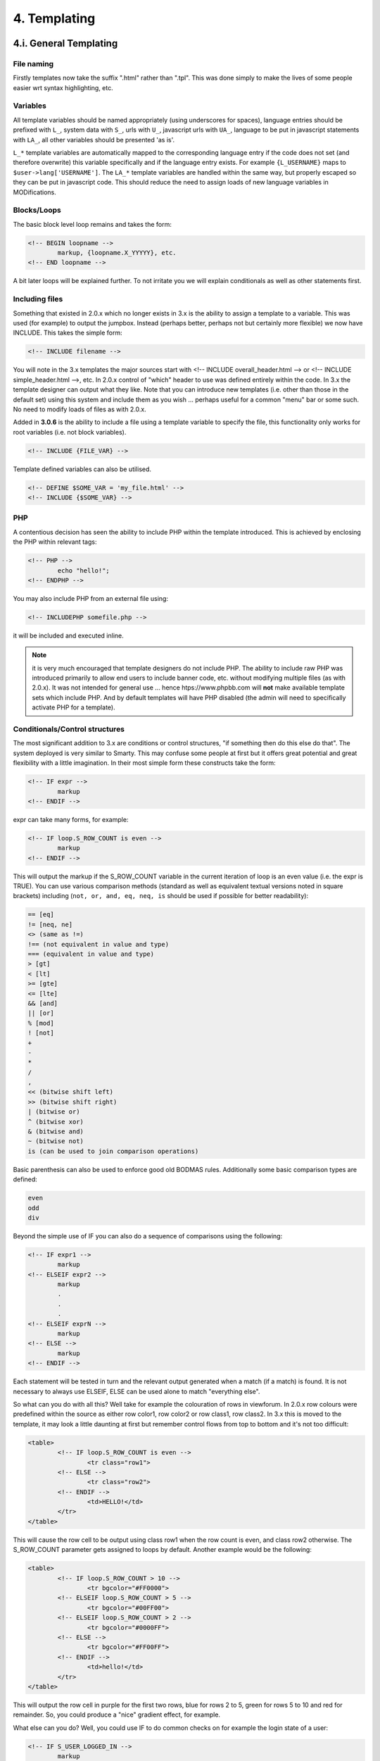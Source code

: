 4. Templating
=============

4.i. General Templating
-----------------------

File naming
+++++++++++

Firstly templates now take the suffix ".html" rather than ".tpl". This was done simply to make the lives of some people easier wrt syntax highlighting, etc.

Variables
+++++++++

All template variables should be named appropriately (using underscores for spaces), language entries should be prefixed with ``L_``, system data with ``S_``, urls with ``U_``, javascript urls with ``UA_``, language to be put in javascript statements with ``LA_``, all other variables should be presented 'as is'.

``L_*`` template variables are automatically mapped to the corresponding language entry if the code does not set (and therefore overwrite) this variable specifically and if the language entry exists. For example ``{L_USERNAME}`` maps to ``$user->lang['USERNAME']``. The ``LA_*`` template variables are handled within the same way, but properly escaped so they can be put in javascript code. This should reduce the need to assign loads of new language variables in MODifications.

Blocks/Loops
++++++++++++

The basic block level loop remains and takes the form:

.. code:: html

	<!-- BEGIN loopname -->
		markup, {loopname.X_YYYYY}, etc.
	<!-- END loopname -->

A bit later loops will be explained further. To not irritate you we will explain conditionals as well as other statements first.

Including files
+++++++++++++++

Something that existed in 2.0.x which no longer exists in 3.x is the ability to assign a template to a variable. This was used (for example) to output the jumpbox. Instead (perhaps better, perhaps not but certainly more flexible) we now have INCLUDE. This takes the simple form:

.. code:: html

	<!-- INCLUDE filename -->

You will note in the 3.x templates the major sources start with <!-- INCLUDE overall_header.html --> or <!-- INCLUDE simple_header.html -->, etc. In 2.0.x control of "which" header to use was defined entirely within the code. In 3.x the template designer can output what they like. Note that you can introduce new templates (i.e. other than those in the default set) using this system and include them as you wish ... perhaps useful for a common "menu" bar or some such. No need to modify loads of files as with 2.0.x.

Added in **3.0.6** is the ability to include a file using a template variable to specify the file, this functionality only works for root variables (i.e. not block variables).

.. code:: html

	<!-- INCLUDE {FILE_VAR} -->

Template defined variables can also be utilised.

.. code:: html

	<!-- DEFINE $SOME_VAR = 'my_file.html' -->
	<!-- INCLUDE {$SOME_VAR} -->

PHP
+++

A contentious decision has seen the ability to include PHP within the template introduced. This is achieved by enclosing the PHP within relevant tags:

.. code:: html

	<!-- PHP -->
		echo "hello!";
	<!-- ENDPHP -->

You may also include PHP from an external file using:

.. code:: html

	<!-- INCLUDEPHP somefile.php -->

it will be included and executed inline.

.. note:: it is very much encouraged that template designers do not include PHP. The ability to include raw PHP was introduced primarily to allow end users to include banner code, etc. without modifying multiple files (as with 2.0.x). It was not intended for general use ... hence htps://www.phpbb.com will **not** make available template sets which include PHP. And by default templates will have PHP disabled (the admin will need to specifically activate PHP for a template).

Conditionals/Control structures
+++++++++++++++++++++++++++++++

The most significant addition to 3.x are conditions or control structures, "if something then do this else do that". The system deployed is very similar to Smarty. This may confuse some people at first but it offers great potential and great flexibility with a little imagination. In their most simple form these constructs take the form:

.. code:: html

	<!-- IF expr -->
		markup
	<!-- ENDIF -->

expr can take many forms, for example:

.. code:: html

	<!-- IF loop.S_ROW_COUNT is even -->
		markup
	<!-- ENDIF -->

This will output the markup if the S_ROW_COUNT variable in the current iteration of loop is an even value (i.e. the expr is TRUE). You can use various comparison methods (standard as well as equivalent textual versions noted in square brackets) including (``not, or, and, eq, neq, is`` should be used if possible for better readability):

.. code:: php

	== [eq]
	!= [neq, ne]
	<> (same as !=)
	!== (not equivalent in value and type)
	=== (equivalent in value and type)
	> [gt]
	< [lt]
	>= [gte]
	<= [lte]
	&& [and]
	|| [or]
	% [mod]
	! [not]
	+
	-
	*
	/
	,
	<< (bitwise shift left)
	>> (bitwise shift right)
	| (bitwise or)
	^ (bitwise xor)
	& (bitwise and)
	~ (bitwise not)
	is (can be used to join comparison operations)

Basic parenthesis can also be used to enforce good old BODMAS rules. Additionally some basic comparison types are defined:

.. code:: text

	even
	odd
	div

Beyond the simple use of IF you can also do a sequence of comparisons using the following:

.. code:: html

	<!-- IF expr1 -->
		markup
	<!-- ELSEIF expr2 -->
		markup
		.
		.
		.
	<!-- ELSEIF exprN -->
		markup
	<!-- ELSE -->
		markup
	<!-- ENDIF -->

Each statement will be tested in turn and the relevant output generated when a match (if a match) is found. It is not necessary to always use ELSEIF, ELSE can be used alone to match "everything else".

So what can you do with all this? Well take for example the colouration of rows in viewforum. In 2.0.x row colours were predefined within the source as either row color1, row color2 or row class1, row class2. In 3.x this is moved to the template, it may look a little daunting at first but remember control flows from top to bottom and it's not too difficult:

.. code:: html

	<table>
		<!-- IF loop.S_ROW_COUNT is even -->
			<tr class="row1">
		<!-- ELSE -->
			<tr class="row2">
		<!-- ENDIF -->
			<td>HELLO!</td>
		</tr>
	</table>

This will cause the row cell to be output using class row1 when the row count is even, and class row2 otherwise. The S_ROW_COUNT parameter gets assigned to loops by default. Another example would be the following:

.. code:: html

	<table>
		<!-- IF loop.S_ROW_COUNT > 10 -->
			<tr bgcolor="#FF0000">
		<!-- ELSEIF loop.S_ROW_COUNT > 5 -->
			<tr bgcolor="#00FF00">
		<!-- ELSEIF loop.S_ROW_COUNT > 2 -->
			<tr bgcolor="#0000FF">
		<!-- ELSE -->
			<tr bgcolor="#FF00FF">
		<!-- ENDIF -->
			<td>hello!</td>
		</tr>
	</table>

This will output the row cell in purple for the first two rows, blue for rows 2 to 5, green for rows 5 to 10 and red for remainder. So, you could produce a "nice" gradient effect, for example.

What else can you do? Well, you could use IF to do common checks on for example the login state of a user:

.. code:: html

	<!-- IF S_USER_LOGGED_IN -->
		markup
	<!-- ENDIF -->

This replaces the existing (fudged) method in 2.0.x using a zero length array and BEGIN/END.

Extended syntax for Blocks/Loops
++++++++++++++++++++++++++++++++

Back to our loops - they had been extended with the following additions. Firstly you can set the start and end points of the loop. For example:

.. code:: html

	<!-- BEGIN loopname(2) -->
		markup
	<!-- END loopname -->

Will start the loop on the third entry (note that indexes start at zero). Extensions of this are:

``loopname(2)``: Will start the loop on the 3rd entry
``loopname(-2)``: Will start the loop two entries from the end
``loopname(3,4)``: Will start the loop on the fourth entry and end it on the fifth
``loopname(3,-4)``: Will start the loop on the fourth entry and end it four from last

A further extension to begin is ``BEGINELSE``:

.. code:: html

	<!-- BEGIN loop -->
		markup
	<!-- BEGINELSE -->
		markup
	<!-- END loop -->

This will cause the markup between ``BEGINELSE`` and ``END`` to be output if the loop contains no values. This is useful for forums with no topics (for example) ... in some ways it replaces "bits of" the existing `switch_` type control (the rest being replaced by conditionals).

Another way of checking if a loop contains values is by prefixing the loops name with a dot:

.. code:: html

	<!-- IF .loop -->
		<!-- BEGIN loop -->
			markup
		<!-- END loop -->
	<!-- ELSE -->
		markup
	<!-- ENDIF -->

You are even able to check the number of items within a loop by comparing it with values within the IF condition:

.. code:: html

	<!-- IF .loop > 2 -->
		<!-- BEGIN loop -->
			markup
		<!-- END loop -->
	<!-- ELSE -->
		markup
	<!-- ENDIF -->

Nesting loops cause the conditionals needing prefixed with all loops from the outer one to the inner most. An illustration of this:

.. code:: html

	<!-- BEGIN firstloop -->
		{firstloop.MY_VARIABLE_FROM_FIRSTLOOP}

		<!-- BEGIN secondloop -->
			{firstloop.secondloop.MY_VARIABLE_FROM_SECONDLOOP}
		<!-- END secondloop -->
	<!-- END firstloop -->

Sometimes it is necessary to break out of nested loops to be able to call another loop within the current iteration. This sounds a little bit confusing and it is not used very often. The following (rather complex) example shows this quite good - it also shows how you test for the first and last row in a loop (i will explain the example in detail further down):

.. code:: html

	<!-- BEGIN l_block1 -->
		<!-- IF l_block1.S_SELECTED -->
			<strong>{l_block1.L_TITLE}</strong>
			<!-- IF S_PRIVMSGS -->

				<!-- the ! at the beginning of the loop name forces the loop to be not a nested one of l_block1 -->
				<!-- BEGIN !folder -->
					<!-- IF folder.S_FIRST_ROW -->
						<ul class="nav">
					<!-- ENDIF -->

					<li><a href="{folder.U_FOLDER}">{folder.FOLDER_NAME}</a></li>

					<!-- IF folder.S_LAST_ROW -->
						</ul>
					<!-- ENDIF -->
				<!-- END !folder -->

			<!-- ENDIF -->

			<ul class="nav">
			<!-- BEGIN l_block2 -->
				<li>
					<!-- IF l_block1.l_block2.S_SELECTED -->
						<strong>{l_block1.l_block2.L_TITLE}</strong>
					<!-- ELSE -->
						<a href="{l_block1.l_block2.U_TITLE}">{l_block1.l_block2.L_TITLE}</a>
					<!-- ENDIF -->
				</li>
			<!-- END l_block2 -->
			</ul>
		<!-- ELSE -->
			<a class="nav" href="{l_block1.U_TITLE}">{l_block1.L_TITLE}</a>
		<!-- ENDIF -->
	<!-- END l_block1 -->

Let us first concentrate on this part of the example:

.. code:: html

	<!-- BEGIN l_block1 -->
		<!-- IF l_block1.S_SELECTED -->
			markup
		<!-- ELSE -->
			<a class="nav" href="{l_block1.U_TITLE}">{l_block1.L_TITLE}</a>
		<!-- ENDIF -->
	<!-- END l_block1 -->

Here we open the loop ``l_block1`` and do some things if the value ``S_SELECTED`` within the current loop iteration is true, else we write the blocks link and title. Here, you see ``{l_block1.L_TITLE}`` referenced - you remember that ``L_*`` variables get automatically assigned the corresponding language entry? This is true, but not within loops. The ``L_TITLE`` variable within the loop l_block1 is assigned within the code itself.

Let's have a closer look at the markup:

.. code:: html

	<!-- BEGIN l_block1 -->
	.
	.
		<!-- IF S_PRIVMSGS -->

			<!-- BEGIN !folder -->
				<!-- IF folder.S_FIRST_ROW -->
					<ul class="nav">
				<!-- ENDIF -->

				<li><a href="{folder.U_FOLDER}">{folder.FOLDER_NAME}</a></li>

				<!-- IF folder.S_LAST_ROW -->
					</ul>
				<!-- ENDIF -->
			<!-- END !folder -->

		<!-- ENDIF -->
	.
	.
	<!-- END l_block1 -->

The ``<!-- IF S_PRIVMSGS -->`` statement clearly checks a global variable and not one within the loop, since the loop is not given here. So, if ``S_PRIVMSGS`` is true we execute the shown markup. Now, you see the ``<!-- BEGIN !folder -->`` statement. The exclamation mark is responsible for instructing the template engine to iterate through the main loop folder. So, we are now within the loop folder - with ``<!-- BEGIN folder -->`` we would have been within the loop ``l_block1.folder`` automatically as is the case with ``l_block2``:

.. code:: html

	<!-- BEGIN l_block1 -->
	.
	.
		<ul class="nav">
		<!-- BEGIN l_block2 -->
			<li>
				<!-- IF l_block1.l_block2.S_SELECTED -->
					<strong>{l_block1.l_block2.L_TITLE}</strong>
				<!-- ELSE -->
					<a href="{l_block1.l_block2.U_TITLE}">{l_block1.l_block2.L_TITLE}</a>
				<!-- ENDIF -->
			</li>
		<!-- END l_block2 -->
		</ul>
	.
	.
	<!-- END l_block1 -->

You see the difference? The loop l_block2 is a member of the loop l_block1 but the loop folder is a main loop.

Now back to our folder loop:

.. code:: html

	<!-- IF folder.S_FIRST_ROW -->
		<ul class="nav">
	<!-- ENDIF -->

	<li><a href="{folder.U_FOLDER}">{folder.FOLDER_NAME}</a></li>

	<!-- IF folder.S_LAST_ROW -->
		</ul>
	<!-- ENDIF -->

You may have wondered what the comparison to S_FIRST_ROW and S_LAST_ROW is about. If you haven't guessed already - it is checking for the first iteration of the loop with S_FIRST_ROW and the last iteration with S_LAST_ROW. This can come in handy quite often if you want to open or close design elements, like the above list. Let us imagine a folder loop build with three iterations, it would go this way:

.. code:: html

	<ul class="nav"> <!-- written on first iteration -->
		<li>first element</li> <!-- written on first iteration -->
		<li>second element</li> <!-- written on second iteration -->
		<li>third element</li> <!-- written on third iteration -->
	</ul> <!-- written on third iteration -->

As you can see, all three elements are written down as well as the markup for the first iteration and the last one. Sometimes you want to omit writing the general markup - for example:

.. code:: html

	<!-- IF folder.S_FIRST_ROW -->
		<ul class="nav">
	<!-- ELSEIF folder.S_LAST_ROW -->
		</ul>
	<!-- ELSE -->
		<li><a href="{folder.U_FOLDER}">{folder.FOLDER_NAME}</a></li>
	<!-- ENDIF -->

would result in the following markup:

.. code:: html

	<ul class="nav"> <!-- written on first iteration -->
		<li>second element</li> <!-- written on second iteration -->
	</ul> <!-- written on third iteration -->

Just always remember that processing is taking place from top to bottom.

Forms
+++++

If a form is used for a non-trivial operation (i.e. more than a jumpbox), then it should include the {S_FORM_TOKEN} template variable.

.. code:: html

	<form method="post" id="mcp" action="{U_POST_ACTION}">

		<fieldset class="submit-buttons">
			<input type="reset" value="{L_RESET}" name="reset" class="button2" />
			<input type="submit" name="action[add_warning]" value="{L_SUBMIT}" class="button1" />
			{S_FORM_TOKEN}
		</fieldset>
	</form>


4.ii. Styles Tree
-----------------

When basing a new style on an existing one, it is not necessary to provide all the template files. By declaring the base style name in the **parent** field in the **Style configuration file(cfg)**, the style can be set to reuse template files from the parent style.

Style cfg files are simple name-value lists with the information necessary for installing a style. The important part of the style configuration file is assigning an unique name.

The effect of doing so is that the template engine will use the template files in the new style where they exist, but fall back to files in the parent style otherwise.

We strongly encourage the use of parent styles for styles based on the bundled styles, as it will ease the update procedure.

.. code:: php

	# General Information about this style
	name = Custom Style
	copyright = © phpBB Limited, 2007
	style_version = 3.2.0-b1
	phpbb_version = 3.2.0-b1

	# Defining a different template bitfield
	# template_bitfield = lNg=

	# Parent style
	# Set value to empty or to this style's name if this style does not have a parent style
	parent = prosilver

4.iii. Template Events
----------------------

Template events must follow this format: ``<!-- EVENT event_name -->``

Using the above example, files named ``event_name.html`` located within extensions will be injected into the location of the event.

Template event naming guidelines
++++++++++++++++++++++++++++++++

- An event name must be all lowercase, with each word separated by an underscore.
- An event name must briefly describe the location and purpose of the event.
- An event name must end with one of the following suffixes:
	- ``_prepend`` - This event adds an item to the beginning of a block of related items, or adds to the beginning of individual items in a block.
	- ``_append`` - This event adds an item to the end of a block of related items, or adds to the end of individual items in a block.
	- ``_before`` - This event adds content directly before the specified block
	- ``_after`` - This event adds content directly after the specified block

Template event documentation
++++++++++++++++++++++++++++

Events must be documented in ``phpBB/docs/events.md`` in alphabetical order based on the event name. The format is as follows:

- An event found in only one template file:

.. code:: php

	event_name
	===
	* Location: styles/<style_name>/template/filename.html
	* Purpose: A brief description of what this event should be used for.
	This may span multiple lines.
	* Since: Version since when the event was added

- An event found in multiple template files:

.. code:: php

	event_name
	===
	* Locations:
	    + first/file/path.html
	    + second/file/path.html
	* Purpose: Same as above.
	* Since: 3.2.0-b1

- An event that is found multiple times in a file should have the number of instances in parenthesis next to the filename.

.. code:: php

	event_name
	===
	* Locations:
	    + first/file/path.html (2)
	    + second/file/path.html
	* Purpose: Same as above.
	* Since: 3.2.0-b1

- An actual example event documentation:

.. code:: php

	forumlist_body_last_post_title_prepend
	====
	* Locations:
	    + styles/prosilver/template/forumlist_body.html
	    + styles/subsilver2/template/forumlist_body.html
	* Purpose: Add content before the post title of the latest post in a forum on the forum list.
	* Since: 3.2.0-a1
